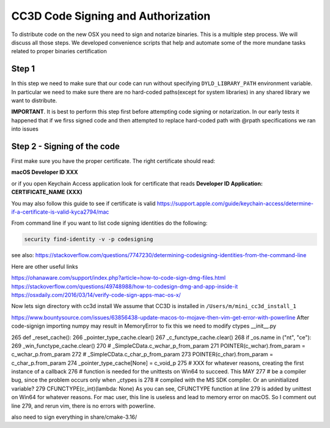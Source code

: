 CC3D Code Signing and Authorization
===================================

To distribute code on the new OSX you need to sign and notarize binaries. This is a
multiple step process. We will discuss all those steps. We developed convenience scripts that help and automate some of the more mundane tasks related to proper binaries certification

Step 1
-------

In this step we need to make sure that our code can run without specifying
``DYLD_LIBRARY_PATH`` environment variable. In particular we need to make sure there are
no hard-coded paths(except for system libraries) in any shared library we want to
distribute.

**IMPORTANT**. It is best to perform this step first before attempting code signing or
notarization. In our early  tests it happened that if we firss signed code and then
attempted to replace hard-coded path with @rpath specifications we ran into issues




Step 2 - Signing of the code
----------------------------

First make sure you have the proper certificate. The right certificate should read:

**macOS Developer ID XXX**

or if you open Keychain Access application look for certificate that reads
**Developer ID Application: CERTIFICATE_NAME (XXX)**

You may also follow this guide to see if certificate is valid
https://support.apple.com/guide/keychain-access/determine-if-a-certificate-is-valid-kyca2794/mac

From command line if you want to list code signing identities do the following:

.. code-block:: console

    security find-identity -v -p codesigning

see also:
https://stackoverflow.com/questions/7747230/determining-codesigning-identities-from-the-command-line

Here are other useful links

https://ohanaware.com/support/index.php?article=how-to-code-sign-dmg-files.html
https://stackoverflow.com/questions/49748988/how-to-codesign-dmg-and-app-inside-it
https://osxdaily.com/2016/03/14/verify-code-sign-apps-mac-os-x/

Now lets sign directory with cc3d install
We assume that CC3D is installed in ``/Users/m/mini_cc3d_install_1``

.. code-block::

    



https://www.bountysource.com/issues/63856438-update-macos-to-mojave-then-vim-get-error-with-powerline
After code-signign importing numpy may result in MemoryError to fix this we need to
modify ctypes __init__.py

265 def _reset_cache():
266     _pointer_type_cache.clear()
267     _c_functype_cache.clear()
268     if _os.name in ("nt", "ce"):
269         _win_functype_cache.clear()
270     # _SimpleCData.c_wchar_p_from_param
271     POINTER(c_wchar).from_param = c_wchar_p.from_param
272     # _SimpleCData.c_char_p_from_param
273     POINTER(c_char).from_param = c_char_p.from_param
274     _pointer_type_cache[None] = c_void_p
275     # XXX for whatever reasons, creating the first instance of a callback
276     # function is needed for the unittests on Win64 to succeed.  This MAY
277     # be a compiler bug, since the problem occurs only when _ctypes is
278     # compiled with the MS SDK compiler.  Or an uninitialized variable?
279     CFUNCTYPE(c_int)(lambda: None)
As you can see, CFUNCTYPE function at line 279 is added by unittest on Win64 for whatever reasons. For mac user, this line is useless and lead to memory error on macOS. So I comment out line 279, and rerun vim, there is no errors with powerline.

also need to sign everything in share/cmake-3.16/